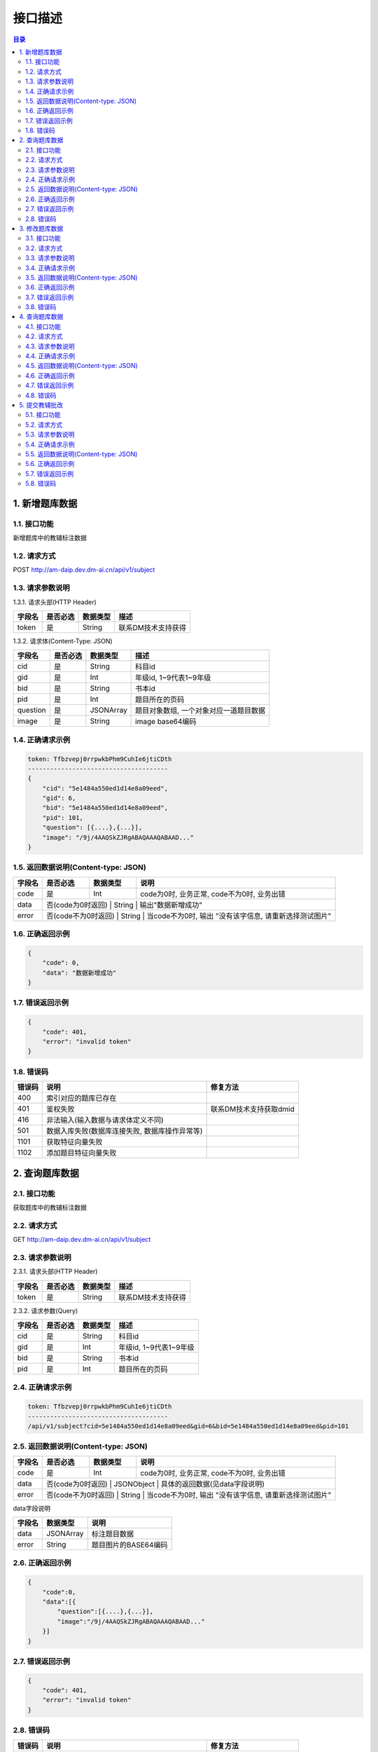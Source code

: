 ************************************************
接口描述
************************************************

.. contents:: 目录

1. 新增题库数据
======================================
1.1. 接口功能
--------------------------------------
新增题库中的教辅标注数据

1.2. 请求方式
--------------------------------------
POST http://am-daip.dev.dm-ai.cn/api/v1/subject

1.3. 请求参数说明
--------------------------------------
1.3.1. 请求头部(HTTP Header)

+--------------+--------------+--------------+----------------------------------------+
|    字段名    |   是否必选   |   数据类型   | 描述                                   |
+==============+==============+==============+========================================+
| token        | 是           | String       | 联系DM技术支持获得                     |
+--------------+--------------+--------------+----------------------------------------+

1.3.2. 请求体(Content-Type: JSON)

+---------------+---------------+---------------+----------------------------------------+
| 字段名        | 是否必选      | 数据类型      | 描述                                   |
+===============+===============+===============+========================================+
| cid           | 是            | String        | 科目id                                 |
+---------------+---------------+---------------+----------------------------------------+
| gid           | 是            | Int           | 年级id, 1~9代表1~9年级                 |
+---------------+---------------+---------------+----------------------------------------+
| bid           | 是            | String        | 书本id                                 |
+---------------+---------------+---------------+----------------------------------------+
| pid           | 是            | Int           | 题目所在的页码                         |
+---------------+---------------+---------------+----------------------------------------+
| question      | 是            | JSONArray     | 题目对象数组, 一个对象对应一道题目数据 |
+---------------+---------------+---------------+----------------------------------------+
| image         | 是            | String        | image base64编码                       |
+---------------+---------------+---------------+----------------------------------------+

1.4. 正确请求示例
--------------------------------------
.. code-block:: python

    token: Tfbzvepj0rrpwkbPhm9CuhIe6jtiCDth
    --------------------------------------
    {
        "cid": "5e1484a550ed1d14e8a09eed",
        "gid": 6,
        "bid": "5e1484a550ed1d14e8a09eed",
        "pid": 101,
        "question": [{....},{...}],
        "image": "/9j/4AAQSkZJRgABAQAAAQABAAD..."
    }

1.5. 返回数据说明(Content-type: JSON)
--------------------------------------

+---------------+---------------------+---------------+--------------------------------------------------------+
| 字段名        | 是否必选            | 数据类型      | 说明                                                   |
+===============+=====================+===============+========================================================+
| code          | 是                  | Int           | code为0时, 业务正常, code不为0时, 业务出错             |
+---------------+---------------------+---------------+--------------------------------------------------------+
| data          | 否(code为0时返回)   | String        | 输出"数据新增成功"                                     |
+---------------+---------------+---------------+--------------------------------------------------------------+
| error         | 否(code不为0时返回) | String        | 当code不为0时, 输出 "没有该字信息, 请重新选择测试图片" |
+---------------+---------------+---------------+--------------------------------------------------------------+

1.6. 正确返回示例
--------------------------------------
.. code-block::

    {
        "code": 0,
        "data": "数据新增成功"
    }

1.7. 错误返回示例
--------------------------------------
.. code-block::

    {
        "code": 401,
        "error": "invalid token"
    }

1.8. 错误码
--------------------------------------
+----------+------------------------------------------------+------------------------+
| 错误码   | 说明                                           | 修复方法               |
+==========+================================================+========================+
| 400      | 索引对应的题库已存在                           |                        |
+----------+------------------------------------------------+------------------------+
| 401      | 鉴权失败                                       | 联系DM技术支持获取dmid |
+----------+------------------------------------------------+------------------------+
| 416      | 非法输入(输入数据与请求体定义不同)             |                        |
+----------+------------------------------------------------+------------------------+
| 501      | 数据入库失败(数据库连接失败, 数据库操作异常等) |                        |
+----------+------------------------------------------------+------------------------+
| 1101     | 获取特征向量失败                               |                        |
+----------+------------------------------------------------+------------------------+
| 1102     | 添加题目特征向量失败                           |                        |
+----------+------------------------------------------------+------------------------+

2. 查询题库数据
======================================
2.1. 接口功能
--------------------------------------
获取题库中的教辅标注数据

2.2. 请求方式
--------------------------------------
GET http://am-daip.dev.dm-ai.cn/api/v1/subject

2.3. 请求参数说明
--------------------------------------
2.3.1. 请求头部(HTTP Header)

+--------------+--------------+--------------+----------------------------------------+
|    字段名    |   是否必选   |   数据类型   | 描述                                   |
+==============+==============+==============+========================================+
| token        | 是           | String       | 联系DM技术支持获得                     |
+--------------+--------------+--------------+----------------------------------------+

2.3.2. 请求参数(Query)

+---------------+---------------+---------------+----------------------------------------+
| 字段名        | 是否必选      | 数据类型      | 描述                                   |
+===============+===============+===============+========================================+
| cid           | 是            | String        | 科目id                                 |
+---------------+---------------+---------------+----------------------------------------+
| gid           | 是            | Int           | 年级id, 1~9代表1~9年级                 |
+---------------+---------------+---------------+----------------------------------------+
| bid           | 是            | String        | 书本id                                 |
+---------------+---------------+---------------+----------------------------------------+
| pid           | 是            | Int           | 题目所在的页码                         |
+---------------+---------------+---------------+----------------------------------------+

2.4. 正确请求示例
--------------------------------------
.. code-block::

    token: Tfbzvepj0rrpwkbPhm9CuhIe6jtiCDth
    --------------------------------------
    /api/v1/subject?cid=5e1484a550ed1d14e8a09eed&gid=6&bid=5e1484a550ed1d14e8a09eed&pid=101

2.5. 返回数据说明(Content-type: JSON)
--------------------------------------

+---------------+---------------------+---------------+--------------------------------------------------------+
| 字段名        | 是否必选            | 数据类型      | 说明                                                   |
+===============+=====================+===============+========================================================+
| code          | 是                  | Int           | code为0时, 业务正常, code不为0时, 业务出错             |
+---------------+---------------------+---------------+--------------------------------------------------------+
| data          | 否(code为0时返回)   | JSONObject    | 具体的返回数据(见data字段说明)                         |
+---------------+---------------+---------------+--------------------------------------------------------------+
| error         | 否(code不为0时返回) | String        | 当code不为0时, 输出 "没有该字信息, 请重新选择测试图片" |
+---------------+---------------+---------------+--------------------------------------------------------------+

data字段说明

+---------------+---------------+--------------------------------------------------------+
| 字段名        | 数据类型      | 说明                                                   |
+===============+===============+========================================================+
| data          | JSONArray     | 标注题目数据                                           |
+---------------+---------------+--------------------------------------------------------+
| error         | String        | 题目图片的BASE64编码                                   |
+---------------+---------------+--------------------------------------------------------+

2.6. 正确返回示例
--------------------------------------
.. code-block::

    {
        "code":0,
        "data":[{
            "question":[{....},{...}],
            "image":"/9j/4AAQSkZJRgABAQAAAQABAAD..."
        }]
    }

2.7. 错误返回示例
--------------------------------------
.. code-block::

    {
        "code": 401,
        "error": "invalid token"
    }

2.8. 错误码
--------------------------------------
+----------+------------------------------------------------+------------------------+
| 错误码   | 说明                                           | 修复方法               |
+==========+================================================+========================+
| 401      | 鉴权失败                                       | 联系DM技术支持获取dmid |
+----------+------------------------------------------------+------------------------+
| 404      | 数据库检索不到对应数据                         |                        |
+----------+------------------------------------------------+------------------------+
| 416      | 非法输入(输入数据与请求体定义不同)             |                        |
+----------+------------------------------------------------+------------------------+
| 501      | 数据查询失败(数据库连接失败, 数据库操作异常等) |                        |
+----------+------------------------------------------------+------------------------+

3. 修改题库数据
======================================
3.1. 接口功能
--------------------------------------
修改题库中的教辅标注数据

3.2. 请求方式
--------------------------------------
PUT http://am-daip.dev.dm-ai.cn/api/v1/subject

3.3. 请求参数说明
--------------------------------------
3.3.1. 请求头部(HTTP Header)

+--------------+--------------+--------------+----------------------------------------+
|    字段名    |   是否必选   |   数据类型   | 描述                                   |
+==============+==============+==============+========================================+
| token        | 是           | String       | 联系DM技术支持获得                     |
+--------------+--------------+--------------+----------------------------------------+

3.3.2. 请求体(Content-Type: JSON)

+---------------+---------------+---------------+----------------------------------------+
| 字段名        | 是否必选      | 数据类型      | 描述                                   |
+===============+===============+===============+========================================+
| cid           | 是            | String        | 科目id                                 |
+---------------+---------------+---------------+----------------------------------------+
| gid           | 是            | Int           | 年级id, 1~9代表1~9年级                 |
+---------------+---------------+---------------+----------------------------------------+
| bid           | 是            | String        | 书本id                                 |
+---------------+---------------+---------------+----------------------------------------+
| pid           | 是            | Int           | 题目所在的页码                         |
+---------------+---------------+---------------+----------------------------------------+
| question      | 否            | JSONArray     | 题目对象数组, 一个对象对应一道题目数据 |
+---------------+---------------+---------------+----------------------------------------+
| image         | 否            | String        | image base64编码                       |
+---------------+---------------+---------------+----------------------------------------+

3.4. 正确请求示例
--------------------------------------
.. code-block::

    token: Tfbzvepj0rrpwkbPhm9CuhIe6jtiCDth
    --------------------------------------
    {
        "cid": "5e1484a550ed1d14e8a09eed",
        "gid": 6,
        "bid": "5e1484a550ed1d14e8a09eed",
        "pid": 101,
        "question": [{....},{...}],
        "image": "/9j/4AAQSkZJRgABAQAAAQABAAD..."
    }

3.5. 返回数据说明(Content-type: JSON)
--------------------------------------

+---------------+---------------------+---------------+--------------------------------------------------------+
| 字段名        | 是否必选            | 数据类型      | 说明                                                   |
+===============+=====================+===============+========================================================+
| code          | 是                  | Int           | code为0时, 业务正常, code不为0时, 业务出错             |
+---------------+---------------------+---------------+--------------------------------------------------------+
| data          | 否(code为0时返回)   | String        | 输出"数据修改成功"                                     |
+---------------+---------------+---------------+--------------------------------------------------------------+
| error         | 否(code不为0时返回) | String        | 当code不为0时, 输出 "没有该字信息, 请重新选择测试图片" |
+---------------+---------------+---------------+--------------------------------------------------------------+

3.6. 正确返回示例
--------------------------------------
.. code-block::

    {
        "code":0,
        "data":"数据修改成功"
    }

3.7. 错误返回示例
--------------------------------------
.. code-block::

    {
        "code": 401,
        "error": "invalid token"
    }

3.8. 错误码
--------------------------------------
+----------+------------------------------------------------+------------------------+
| 错误码   | 说明                                           | 修复方法               |
+==========+================================================+========================+
| 401      | 鉴权失败                                       | 联系DM技术支持获取dmid |
+----------+------------------------------------------------+------------------------+
| 416      | 非法输入(输入数据与请求体定义不同)             |                        |
+----------+------------------------------------------------+------------------------+
| 501      | 数据查询失败(数据库连接失败, 数据库操作异常等) |                        |
+----------+------------------------------------------------+------------------------+
| 1101     | 获取特征向量失败                               |                        |
+----------+------------------------------------------------+------------------------+
| 1102     | 添加题目特征向量失败                           |                        |
+----------+------------------------------------------------+------------------------+

4. 查询题库数据
======================================
4.1. 接口功能
--------------------------------------
删除题库中的教辅标注数据

4.2. 请求方式
--------------------------------------
DELETE http://am-daip.dev.dm-ai.cn/api/v1/subject

4.3. 请求参数说明
--------------------------------------
4.3.1. 请求头部(HTTP Header)

+--------------+--------------+--------------+----------------------------------------+
|    字段名    |   是否必选   |   数据类型   | 描述                                   |
+==============+==============+==============+========================================+
| token        | 是           | String       | 联系DM技术支持获得                     |
+--------------+--------------+--------------+----------------------------------------+

4.3.2. 请求参数(Query)

+---------------+---------------+---------------+----------------------------------------+
| 字段名        | 是否必选      | 数据类型      | 描述                                   |
+===============+===============+===============+========================================+
| cid           | 是            | String        | 科目id                                 |
+---------------+---------------+---------------+----------------------------------------+
| gid           | 是            | Int           | 年级id, 1~9代表1~9年级                 |
+---------------+---------------+---------------+----------------------------------------+
| bid           | 是            | String        | 书本id                                 |
+---------------+---------------+---------------+----------------------------------------+
| pid           | 是            | Int           | 题目所在的页码                         |
+---------------+---------------+---------------+----------------------------------------+

4.4. 正确请求示例
--------------------------------------
.. code-block::

    token: Tfbzvepj0rrpwkbPhm9CuhIe6jtiCDth
    --------------------------------------
    /api/v1/subject?cid=5e1484a550ed1d14e8a09eed&gid=6&bid=5e1484a550ed1d14e8a09eed&pid=101

4.5. 返回数据说明(Content-type: JSON)
--------------------------------------

+---------------+---------------------+---------------+--------------------------------------------------------+
| 字段名        | 是否必选            | 数据类型      | 说明                                                   |
+===============+=====================+===============+========================================================+
| code          | 是                  | Int           | code为0时, 业务正常, code不为0时, 业务出错             |
+---------------+---------------------+---------------+--------------------------------------------------------+
| data          | 否(code为0时返回)   | String        | 输出"数据删除成功"                                     |
+---------------+---------------+---------------+--------------------------------------------------------------+
| error         | 否(code不为0时返回) | String        | 当code不为0时, 输出 "没有该字信息, 请重新选择测试图片" |
+---------------+---------------+---------------+--------------------------------------------------------------+

4.6. 正确返回示例
--------------------------------------
.. code-block::

    {
        "code":0,
        "data":"数据删除成功"
    }

4.7. 错误返回示例
--------------------------------------
.. code-block::

    {
        "code": 401,
        "error": "invalid token"
    }

4.8. 错误码
--------------------------------------
+----------+------------------------------------------------+------------------------+
| 错误码   | 说明                                           | 修复方法               |
+==========+================================================+========================+
| 401      | 鉴权失败                                       | 联系DM技术支持获取dmid |
+----------+------------------------------------------------+------------------------+
| 404      | 数据库检索不到对应数据                         |                        |
+----------+------------------------------------------------+------------------------+
| 416      | 非法输入(输入数据与请求体定义不同)             |                        |
+----------+------------------------------------------------+------------------------+
| 501      | 数据删除失败(数据库连接失败, 数据库操作异常等) |                        |
+----------+------------------------------------------------+------------------------+

5. 提交教辅批改
======================================
5.1. 接口功能
--------------------------------------
输入一张教辅图片，后台自动批改教辅内容，返回批改结果

5.2. 请求方式
--------------------------------------
POST http://am-daip.dev.dm-ai.cn/api/v1/correction/full-page/mixed

5.3. 请求参数说明
--------------------------------------
5.3.1. 请求头部(HTTP Header)

+--------------+--------------+--------------+----------------------------------------+
|    字段名    |   是否必选   |   数据类型   | 描述                                   |
+==============+==============+==============+========================================+
| dmid         | 是           | String       | 联系DM技术支持获得                     |
+--------------+--------------+--------------+----------------------------------------+

5.3.2. 请求参数(Query)

+---------------+---------------+---------------+----------------------------------------+
| 字段名        | 是否必选      | 数据类型      | 描述                                   |
+===============+===============+===============+========================================+
| image         | 否            | String        | image base64编码                       |
+---------------+---------------+---------------+----------------------------------------+

5.4. 正确请求示例
--------------------------------------
.. code-block::

    dmid: Tfbzvepj0rrpwkbPhm9CuhIe6jtiCDth
    --------------------------------------
    {
        "image": "/9j/4AAQSkZJRgABAQAAAQABAAD..."
    }

5.5. 返回数据说明(Content-type: JSON)
--------------------------------------

+---------------+---------------------+---------------+--------------------------------------------------------+
| 字段名        | 是否必选            | 数据类型      | 说明                                                   |
+===============+=====================+===============+========================================================+
| code          | 是                  | Int           | code为0时, 业务正常, code不为0时, 业务出错             |
+---------------+---------------------+---------------+--------------------------------------------------------+
| data          | 否(code为0时返回)   | JSONObject    | 具体的返回数据(见data字段说明)                         |
+---------------+---------------+---------------+--------------------------------------------------------------+
| error         | 否(code不为0时返回) | String        | 当code不为0时, 输出 "没有该字信息, 请重新选择测试图片" |
+---------------+---------------+---------------+--------------------------------------------------------------+

data字段说明

+---------------+--------------------------------------+--------------------------------------------------------+
| 字段名        | 数据类型                             | 说明                                                   |
+===============+======================================+========================================================+
| request_id    | String                               | 请求唯一ID, 由系统生成                                 |
+---------------+--------------------------------------+--------------------------------------------------------+
| result        | JSONObject或者JSONArray.<JSONObject> | 题目图片的BASE64编码                                   |
+---------------+--------------------------------------+--------------------------------------------------------+

5.6. 正确返回示例
--------------------------------------
.. code-block::

    {
        "code": 0,
        "data": {
            "requredId": "full_page_mixed",
            "result": [
                {
                    "points": [
                        [
                            82.20689655172418,
                            175.6551724137931
                        ],
                        [
                            1475.3103448275865,
                            398.0689655172414
                        ]
                    ],
                    "result": [
                        {
                            "answer": "48",
                            "is_correct": "True",
                            "latex": "$ 1 2 \\times 4 = 4 8 $",
                            "points": [
                                104.62068965517255,
                                246.34482758620692,
                                397.72413793103465,
                                246.34482758620692,
                                104.62068965517255,
                                304.96551724137936,
                                397.72413793103465,
                                304.96551724137936
                            ]
                        },
                        {
                            "answer": "114",
                            "is_correct": "True",
                            "latex": "$ 7 6 + 3 8 = 1 1 4 $",
                            "points": [
                                589.1034482758621,
                                251.51724137931035,
                                927.0344827586209,
                                251.51724137931035,
                                589.1034482758621,
                                299.7931034482759,
                                927.0344827586209,
                                299.7931034482759
                            ]
                        },
                        {
                            "answer": "\\frac{4}{5}",
                            "is_correct": "True",
                            "latex": "$ \\frac { 1 } { 2 } \\times 1 \\frac { 3 } { 5 } = \\frac { 4 } { 5 } $",
                            "points": [
                                1068.4137931034484,
                                232.55172413793105,
                                1394.2758620689656,
                                232.55172413793105,
                                1068.4137931034484,
                                317.0344827586207,
                                1394.2758620689656,
                                317.0344827586207
                            ]
                        },
                        {
                            "answer": "1.5",
                            "is_correct": "True",
                            "latex": "$ 0 . 5 \\times 3 = 1 . 5 $",
                            "points": [
                                104.62068965517255,
                                311.86206896551727,
                                404.62068965517255,
                                311.86206896551727,
                                104.62068965517255,
                                361.86206896551727,
                                404.62068965517255,
                                361.86206896551727
                            ]
                        },
                        {
                            "answer": "42",
                            "is_correct": "False",
                            "latex": "$ 1 2 1 - 7 9 = 5 2 $",
                            "points": [
                                587.3793103448277,
                                311.86206896551727,
                                932.2068965517242,
                                311.86206896551727,
                                587.3793103448277,
                                367.0344827586207,
                                932.2068965517242,
                                367.0344827586207
                            ]
                        },
                        {
                            "answer": "12",
                            "is_correct": "True",
                            "latex": "$ 1 4 4 \\div 1 2 = 1 2 $",
                            "points": [
                                1073.586206896552,
                                318.7586206896552,
                                1392.5517241379312,
                                318.7586206896552,
                                1073.586206896552,
                                375.65517241379314,
                                1392.5517241379312,
                                375.65517241379314
                            ]
                        }
                    ],
                    "type": "表达式"
                },
                {
                    "points": [
                        [
                            77.0344827586207,
                            398.0689655172414
                        ],
                        [
                            1477.034482758621,
                            563.5862068965517
                        ]
                    ],
                    "result": [
                        {
                            "answer": "<",
                            "is_correct": "False",
                            "latex": "$ 1 2 \\times 4 0 \\bigcirc { > } 5 0 0 $",
                            "points": [
                                109.79310344827604,
                                449.7931034482759,
                                323.58620689655186,
                                449.7931034482759,
                                109.79310344827604,
                                491.1724137931035,
                                323.58620689655186,
                                491.1724137931035
                            ]
                        },
                        {
                            "answer": "<",
                            "is_correct": "True",
                            "latex": "$ 1 0 0 0 \\bigcirc { < } 1 2 0 \\times 1 2 $",
                            "points": [
                                594.2758620689656,
                                453.2413793103449,
                                846.0000000000002,
                                453.2413793103449,
                                594.2758620689656,
                                492.89655172413796,
                                846.0000000000002,
                                492.89655172413796
                            ]
                        },
                        {
                            "answer": "=",
                            "is_correct": "True",
                            "latex": "$ 4 6 \\times 2 0 0 \\bigcirc { = } 4 6 0 \\times 2 0 $",
                            "points": [
                                111.51724137931046,
                                494.62068965517244,
                                396.0,
                                494.62068965517244,
                                111.51724137931046,
                                537.7241379310345,
                                396.0,
                                537.7241379310345
                            ]
                        },
                        {
                            "answer": "<",
                            "is_correct": "False",
                            "latex": "$ 1 0 5 \\times 1 3 \\bigcirc { > } 1 0 3 \\times 1 5 $",
                            "points": [
                                597.7241379310346,
                                496.3448275862069,
                                883.9310344827588,
                                496.3448275862069,
                                597.7241379310346,
                                537.7241379310345,
                                883.9310344827588,
                                537.7241379310345
                            ]
                        }
                    ],
                    "type": "表达式"
                },
                {
                    "points": [
                        [
                            87.37931034482767,
                            661.8620689655173
                        ],
                        [
                            1451.1724137931037,
                            827.3793103448277
                        ]
                    ],
                    "result": [
                        {
                            "answer": "305",
                            "is_correct": "True",
                            "latex": "$ 3 0 5 0 0 0 0 = ( 3 0 5 ) $ 万",
                            "points": [
                                111.51724137931046,
                                703.2413793103449,
                                406.344827586207,
                                703.2413793103449,
                                111.51724137931046,
                                751.5172413793103,
                                406.344827586207,
                                751.5172413793103
                            ]
                        },
                        {
                            "answer": "3.38",
                            "is_correct": "True",
                            "latex": "3 3 8 厘 米 $ = ( 3 . 3 8 ) $ 米",
                            "points": [
                                592.5517241379312,
                                708.4137931034484,
                                873.5862068965519,
                                708.4137931034484,
                                592.5517241379312,
                                749.7931034482759,
                                873.5862068965519,
                                749.7931034482759
                            ]
                        },
                        {
                            "answer": "1.48",
                            "is_correct": "True",
                            "latex": "$ 1 4 8 0 0 0 0 0 0 = ( 1 . 4 8 ) $ 亿",
                            "points": [
                                113.24137931034488,
                                751.5172413793103,
                                428.75862068965534,
                                751.5172413793103,
                                113.24137931034488,
                                796.344827586207,
                                428.75862068965534,
                                796.344827586207
                            ]
                        },
                        {
                            "answer": "0.7",
                            "is_correct": "False",
                            "latex": "7 4 6 千 克 $ \\approx ( 0 . 7 ) $ 吨 （ 保 留 1 位 小 数 ）",
                            "points": [
                                596.0000000000002,
                                749.7931034482759,
                                1070.1379310344828,
                                749.7931034482759,
                                596.0000000000002,
                                801.5172413793103,
                                1070.1379310344828,
                                801.5172413793103
                            ]
                        }
                    ],
                    "type": "表达式"
                }
            ]
        },
        "error": "Success"
    }

5.7. 错误返回示例
--------------------------------------
.. code-block::

    {
        "code": 401,
        "error": "invalid token"
    }

5.8. 错误码
--------------------------------------
+----------+------------------------------------------------+------------------------+
| 错误码   | 说明                                           | 修复方法               |
+==========+================================================+========================+
| 400      | 请求参数有误                                   |                        |
+----------+------------------------------------------------+------------------------+
| 401      | 鉴权失败                                       | 联系DM技术支持获取dmid |
+----------+------------------------------------------------+------------------------+
| 500      | 服务器内部错误                                 |                        |
+----------+------------------------------------------------+------------------------+
